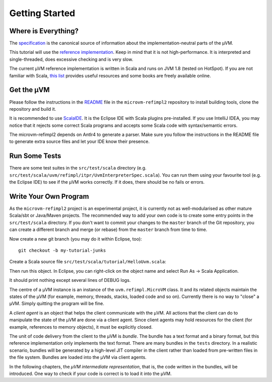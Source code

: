 ===============
Getting Started
===============

Where is Everything?
====================

The `specification <https://github.com/microvm/microvm-spec/wiki>`__ is the
canonical source of information about the implementation-neutral parts of the
µVM.

This tutorial will use the `reference implementation
<https://github.com/microvm/microvm-refimpl2>`__. Keep in mind that it is not
high-performance. It is interpreted and single-threaded, does excessive
checking and is very slow.

The current µVM reference implementation is written in Scala and runs on JVM
1.8 (tested on HotSpot). If you are not familiar with Scala, `this list
<http://www.scala-lang.org/documentation/books.html>`__ provides useful
resources and some books are freely available online.

Get the µVM
===========

Please follow the instructions in the `README
<https://github.com/microvm/microvm-refimpl2/blob/master/README.md>`__ file in
the ``microvm-refimpl2`` repository to install building tools, clone the
repository and build it.

It is recommended to use `ScalaIDE <http://scala-ide.org/>`__. It is the Eclipse
IDE with Scala plugins pre-installed. If you use IntelliJ IDEA, you may notice
that it rejects some correct Scala programs and accepts some Scala code with
syntax/semantic errors.

The microvm-refimpl2 depends on Antlr4 to generate a parser. Make sure you
follow the instructions in the README file to generate extra source files and
let your IDE know their presence.

Run Some Tests
==============

There are some test suites in the ``src/test/scala`` directory (e.g.
``src/test/scala/uvm/refimpl/itpr/UvmInterpreterSpec.scala``). You can run them
using your favourite tool (e.g. the Eclipse IDE) to see if the µVM works
correctly. If it does, there should be no fails or errors.

Write Your Own Program
======================

As the ``microvm-refimpl2`` project is an experimental project, it is currently
not as well-modularised as other mature Scala/sbt or Java/Maven projects. The
recommended way to add your own code is to create some entry points in the
``src/test/scala`` directory. If you don't want to commit your changes to the
``master`` branch of the Git repository, you can create a different branch and
merge (or rebase) from the ``master`` branch from time to time.

Now create a new git branch (you may do it within Eclipse, too)::

    git checkout -b my-tutorial-junks

Create a Scala source file ``src/test/scala/tutorial/HelloUvm.scala``:

.. code-block:: scala
    :linenos:

    package tutorial

    import uvm.refimpl._

    object HelloUvm extends App {
      val microVM = new MicroVM()  // Create a µVM.
      
      val ca = microVM.newClientAgent()  // Create a "client agent" to control the µVM.
      
      val reader1 = new java.io.FileReader("tests/uvm-refimpl-test/primitives.uir")
      ca.loadBundle(reader1)  // Load a bundle.
      reader1.close()
      
      val reader2 = new java.io.FileReader("tests/uvm-refimpl-test/simple-tests.uir")
      ca.loadBundle(reader2)  // Load another bundle.
      reader2.close()

      ca.close() // Remember to close the "client agent".
    } 

Then run this object. In Eclipse, you can right-click on the object name and
select Run As -> Scala Application.

It should print nothing except several lines of DEBUG logs.

The centre of a µVM instance is an instance of the ``uvm.refimpl.MicroVM``
class. It and its related objects maintain the states of the µVM (for example,
memory, threads, stacks, loaded code and so on). Currently there is no way to
"close" a µVM. Simply quitting the program will be fine.

A *client agent* is an object that helps the client communicate with the µVM.
All actions that the client can do to manipulate the state of the µVM are done
via a client agent. Since client agents may hold resources for the client (for
example, references to memory objects), it must be explicitly closed.

The unit of code delivery from the client to the µVM is *bundle*. The bundle has
a text format and a binary format, but this reference implementation only
implements the text format. There are many bundles in the ``tests`` directory.
In a realistic scenario, bundles will be generated by a high-level JIT compiler
in the client rather than loaded from pre-written files in the file system.
Bundles are loaded into the µVM via client agents.

In the following chapters, the *µVM intermediate representation*, that is, the
code written in the bundles, will be introduced. One way to check if your code
is correct is to load it into the µVM.

.. vim: tw=80
